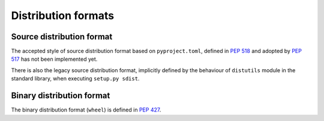 
.. _distribution-formats:

====================
Distribution formats
====================


Source distribution format
==========================

The accepted style of source distribution format based
on ``pyproject.toml``, defined in :pep:`518` and adopted by :pep:`517`
has not been implemented yet.

There is also the legacy source distribution format, implicitly defined by
the behaviour of ``distutils`` module in the standard library,
when executing ``setup.py sdist``.

.. _binary-distribution-format:

Binary distribution format
==========================

The binary distribution format (``wheel``) is defined in :pep:`427`.
